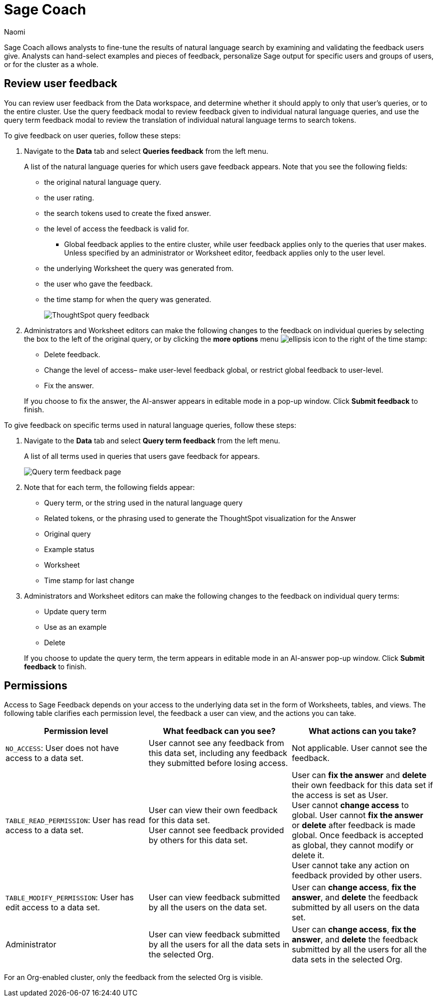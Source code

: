 = Sage Coach
:last_updated: 11/1/23
:author: Naomi
:linkattrs:
:experimental:
:description:
:jira: SCAL-154204, SCAL-201299, SCAL-202890

// designed specifically for data professionals and analysts

Sage Coach allows analysts to fine-tune the results of natural language search by examining and validating the feedback users give. Analysts can hand-select examples and pieces of feedback, personalize Sage output for specific users and groups of users, or for the cluster as a whole.

== Review user feedback

You can review user feedback from the Data workspace, and determine whether it should apply to only that user’s queries, or to the entire cluster. Use the query feedback modal to review feedback given to individual natural language queries, and use the query term feedback modal to review the translation of individual natural language terms to search tokens.

To give feedback on user queries, follow these steps:

. Navigate to the *Data* tab and select *Queries feedback* from the left menu.
+
A list of the natural language queries for which users gave feedback appears. Note that you see the following fields:

* the original natural language query.
* the user rating.
* the search tokens used to create the fixed answer.
* the level of access the feedback is valid for.
** Global feedback applies to the entire cluster, while user feedback applies only to the queries that user makes. Unless specified by an administrator or Worksheet editor, feedback applies only to the user level.
* the underlying Worksheet the query was generated from.
* the user who gave the feedback.
* the time stamp for when the query was generated.
+
image:queries-feedback.png[ThoughtSpot query feedback]


. Administrators and Worksheet editors can make the following changes to the feedback on individual queries by selecting the box to the left of the original query, or by clicking the *more options* menu  image:icon-more-10px.png[ellipsis icon]
to the right of the time stamp:
+
--
* Delete feedback.
* Change the level of access– make user-level feedback global, or restrict global feedback to user-level.
* Fix the answer.
--

+
If you choose to fix the answer, the AI-answer appears in editable mode in a pop-up window. Click *Submit feedback* to finish.


To give feedback on specific terms used in natural language queries, follow these steps:

. Navigate to the *Data* tab and select *Query term feedback* from the left menu.
+
A list of all terms used in queries that users gave feedback for appears.
+
image:query-term-feedback.png[Query term feedback page]


. Note that for each term, the following fields appear:

* Query term, or the string used in the natural language query
* Related tokens, or the phrasing used to generate the ThoughtSpot visualization for the Answer
* Original query
* Example status
* Worksheet
* Time stamp for last change

. Administrators and Worksheet editors can make the following changes to the feedback on individual query terms:
+
--
* Update query term
* Use as an example
* Delete
--
+
If you choose to update the query term, the term appears in editable mode in an AI-answer pop-up window. Click *Submit feedback* to finish.

== Permissions

Access to Sage Feedback depends on your access to the underlying data set in the form of Worksheets, tables, and views. The following table clarifies each permission level, the feedback a user can view, and the actions you can take.

[options="header"]
|===
| Permission level | What feedback can you see? | What actions can you take?

| `NO_ACCESS`: User does not have access to a data set. | User cannot see any feedback from this data set, including any feedback they submitted before losing access. | Not applicable. User cannot see the feedback.

| `TABLE_READ_PERMISSION`: User has read access to a data set. a| User can view their own feedback for this data set. +
User cannot see feedback provided by others for this data set. a| User can *fix the answer* and *delete* their own feedback for this data set if the access is set as User. +
User cannot *change access* to global. User cannot *fix the answer* or *delete* after feedback is made global. Once feedback is accepted as global, they cannot modify or delete it. +
User cannot take any action on feedback provided by other users.

| `TABLE_MODIFY_PERMISSION`: User has edit access to a data set. | User can view feedback submitted by all the users on the data set. | User can *change access*, *fix the answer*, and *delete* the feedback submitted by all users on the data set.

| Administrator | User can view feedback submitted by all the users for all the data sets in the selected Org. | User can *change access*, *fix the answer*, and *delete* the feedback submitted by all the users for all the data sets in the selected Org.
|===

For an Org-enabled cluster, only the feedback from the selected Org is visible.

